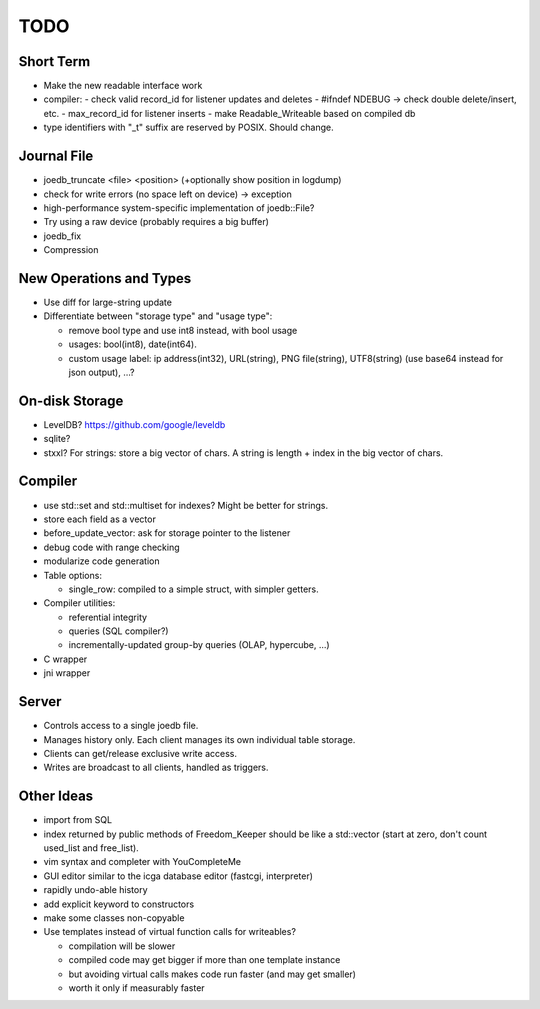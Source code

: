 TODO
====

Short Term
----------

- Make the new readable interface work

- compiler:
  - check valid record_id for listener updates and deletes
  - #ifndef NDEBUG -> check double delete/insert, etc.
  - max_record_id for listener inserts
  - make Readable_Writeable based on compiled db

- type identifiers with "_t" suffix are reserved by POSIX. Should change.

Journal File
------------
- joedb_truncate <file> <position> (+optionally show position in logdump)
- check for write errors (no space left on device) -> exception
- high-performance system-specific implementation of joedb::File?
- Try using a raw device (probably requires a big buffer)
- joedb_fix
- Compression

New Operations and Types
------------------------
- Use diff for large-string update
- Differentiate between "storage type" and "usage type":

  - remove bool type and use int8 instead, with bool usage
  - usages: bool(int8), date(int64).
  - custom usage label: ip address(int32), URL(string), PNG file(string), UTF8(string) (use base64 instead for json output), ...?

On-disk Storage
----------------
- LevelDB? https://github.com/google/leveldb
- sqlite?
- stxxl? For strings: store a big vector of chars. A string is length + index in the big vector of chars.

Compiler
--------
- use std::set and std::multiset for indexes? Might be better for strings.
- store each field as a vector
- before_update_vector: ask for storage pointer to the listener
- debug code with range checking
- modularize code generation
- Table options:

  - single_row: compiled to a simple struct, with simpler getters.

- Compiler utilities:

  - referential integrity
  - queries (SQL compiler?)
  - incrementally-updated group-by queries (OLAP, hypercube, ...)

- C wrapper
- jni wrapper

Server
------
- Controls access to a single joedb file.
- Manages history only. Each client manages its own individual table storage.
- Clients can get/release exclusive write access.
- Writes are broadcast to all clients, handled as triggers.

Other Ideas
-----------
- import from SQL
- index returned by public methods of Freedom_Keeper should be like a std::vector (start at zero, don't count used_list and free_list).
- vim syntax and completer with YouCompleteMe
- GUI editor similar to the icga database editor (fastcgi, interpreter)
- rapidly undo-able history
- add explicit keyword to constructors
- make some classes non-copyable
- Use templates instead of virtual function calls for writeables?

  - compilation will be slower
  - compiled code may get bigger if more than one template instance
  - but avoiding virtual calls makes code run faster (and may get smaller)
  - worth it only if measurably faster
